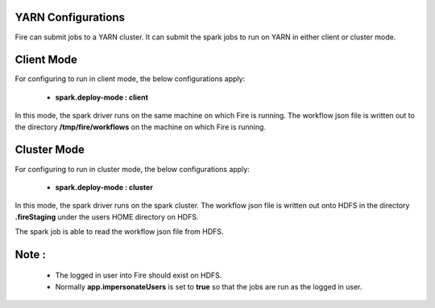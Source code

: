 YARN Configurations
==================

Fire can submit jobs to a YARN cluster. It can submit the spark jobs to run on YARN in either client or cluster mode.


Client Mode
============

For configuring to run in client mode, the below configurations apply:

  * **spark.deploy-mode : client**

In this mode, the spark driver runs on the same machine on which Fire is running. The workflow json file is written out to the directory **/tmp/fire/workflows** on the machine on which Fire is running.


Cluster Mode
=============
For configuring to run in cluster mode, the below configurations apply:

 * **spark.deploy-mode : cluster**

In this mode, the spark driver runs on the spark cluster. The workflow json file is written out onto HDFS in the directory **.fireStaging** under the users HOME directory on HDFS.

The spark job is able to read the workflow json file from HDFS.

Note :
======

 * The logged in user into Fire should exist on HDFS.
 * Normally **app.impersonateUsers** is set to **true** so that the jobs are run as the logged in user.

